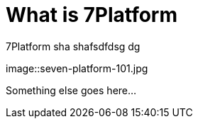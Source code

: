 = What is 7Platform

7Platform sha shafsdfdsg dg

image::seven-platform-101.jpg

Something else goes here...